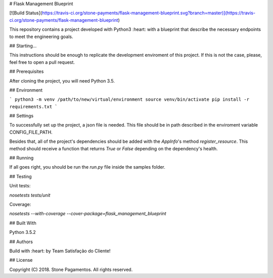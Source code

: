 # Flask Management Blueprint

[![Build Status](https://travis-ci.org/stone-payments/flask-management-blueprint.svg?branch=master)](https://travis-ci.org/stone-payments/flask-management-blueprint)

This repository contains a project developed with Python3 :heart: with a blueprint that describe the necessary endpoints to meet the engineering goals.

## Starting...

This instructions should be enough to replicate the development enviroment of this project. If this is not the case, please, feel free to open a pull request.

## Prerequisites

After cloning the project, you will need Python 3.5.

## Environment

```
python3 -m venv /path/to/new/virtual/environment
source venv/bin/activate
pip install -r requirements.txt
```

## Settings

To successfully set up the project, a json file is needed. This file should be in path described in the enviroment variable CONFIG_FILE_PATH.

Besides that, all of the project's dependencies should be added with the `AppInfo`'s method `register_resource`. This method should receive a function that returns `True` or `False` depending on the dependency's health.

## Running

If all goes right, you should be run the `run.py` file inside the samples folder.

## Testing

Unit tests:

`nosetests tests/unit`

Coverage:

`nosetests --with-coverage --cover-package=flask_management_blueprint`


## Built With

Python 3.5.2

## Authors

Build with :heart: by Team Satisfação do Cliente!

## License

Copyright (C) 2018. Stone Pagamentos. All rights reserved.

